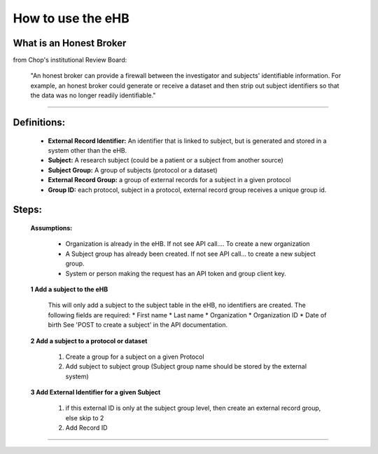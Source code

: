 **How to use the eHB**
=======================

**What is an Honest Broker**
----------------------------
from Chop's institutional Review Board:


    "An honest broker can provide a firewall between the investigator and subjects' identifiable information. For example, an honest broker could generate or receive a dataset and then strip out subject identifiers so that the data was no longer readily identifiable."

------------------------------------------------------------------------------------------------------------------------------------------------------------------------------------------------------------------------------------------------------------------------

**Definitions:**
----------------

    - **External Record Identifier:** An identifier that is linked to  subject, but is generated and stored in a system other than the eHB.
    - **Subject:** A research subject (could be a patient or a subject from another source)
    - **Subject Group:** A group of subjects (protocol or a dataset)
    - **External Record Group:** a group of external records for a subject in a given protocol
    - **Group ID:** each protocol, subject in a protocol, external record group receives a unique group id.

**Steps:**
-----------

  **Assumptions:**

      * Organization is already in the eHB. If not see API call…. To create a new organization
      * A Subject group has already been created. If not see API call… to create a new subject group.
      * System or person making the request has an API token and group client key.

  **1 Add a subject to the eHB**

      This will only add a subject to the subject table in the eHB, no identifiers are created. The following fields are required:
      * First name
      * Last name
      * Organization
      * Organization ID
      * Date of birth
      See 'POST to create a subject' in the API documentation.

  **2 Add a subject to a protocol or dataset**

        1. Create a group for a subject on a given Protocol
        2. Add subject to subject group (Subject group name should be stored by the external system)

  **3 Add External Identifier for a given Subject**

        1. if this external ID is only at the subject group level, then create an external record group, else skip to 2
        2. Add Record ID

------------------------------------------------------------------------------------------------------------------------------------------------------------------------------------------------------------------------------------------------------------------------
